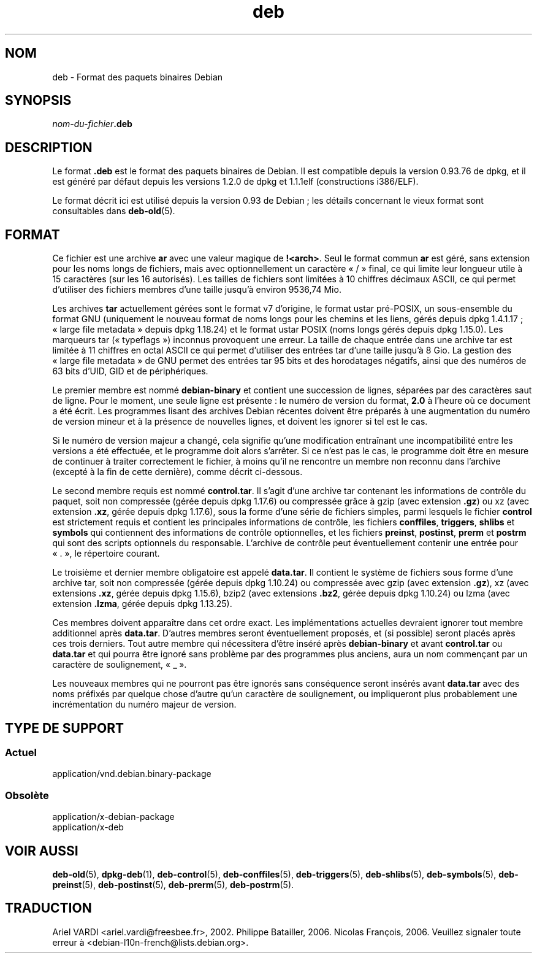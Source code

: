 .\" dpkg manual page - deb(5)
.\"
.\" Copyright © 1995 Raul Miller
.\" Copyright © 1996 Ian Jackson <ijackson@chiark.greenend.org.uk>
.\" Copyright © 2000 Wichert Akkerman <wakkerma@debian.org>
.\" Copyright © 2006-2017 Guillem Jover <guillem@debian.org>
.\"
.\" This is free software; you can redistribute it and/or modify
.\" it under the terms of the GNU General Public License as published by
.\" the Free Software Foundation; either version 2 of the License, or
.\" (at your option) any later version.
.\"
.\" This is distributed in the hope that it will be useful,
.\" but WITHOUT ANY WARRANTY; without even the implied warranty of
.\" MERCHANTABILITY or FITNESS FOR A PARTICULAR PURPOSE.  See the
.\" GNU General Public License for more details.
.\"
.\" You should have received a copy of the GNU General Public License
.\" along with this program.  If not, see <https://www.gnu.org/licenses/>.
.
.\"*******************************************************************
.\"
.\" This file was generated with po4a. Translate the source file.
.\"
.\"*******************************************************************
.TH deb 5 2019-03-25 1.19.6 "suite dpkg"
.nh
.SH NOM
deb \- Format des paquets binaires Debian
.SH SYNOPSIS
\fInom\-du\-fichier\fP\fB.deb\fP
.SH DESCRIPTION
Le format \fB.deb\fP est le format des paquets binaires de Debian. Il est
compatible depuis la version\ 0.93.76 de dpkg, et il est g\('en\('er\('e par d\('efaut
depuis les versions\ 1.2.0 de dpkg et\ 1.1.1elf (constructions i386/ELF).
.PP
Le format d\('ecrit ici est utilis\('e depuis la version\ 0.93 de Debian\ ; les
d\('etails concernant le vieux format sont consultables dans \fBdeb\-old\fP(5).
.SH FORMAT
Ce fichier est une archive \fBar\fP avec une valeur magique de
\fB!<arch>\fP. Seul le format commun \fBar\fP est g\('er\('e, sans extension
pour les noms longs de fichiers, mais avec optionnellement un caract\(`ere
\(Fo\ /\ \(Fc final, ce qui limite leur longueur utile \(`a 15\ caract\(`eres (sur les
16\ autoris\('es). Les tailles de fichiers sont limit\('ees \(`a 10\ chiffres d\('ecimaux
ASCII, ce qui permet d'utiliser des fichiers membres d'une taille jusqu'\(`a
environ 9536,74\ Mio.
.PP
Les archives \fBtar\fP actuellement g\('er\('ees sont le format\ v7 d'origine, le
format ustar pr\('e\-POSIX, un sous\-ensemble du format GNU (uniquement le
nouveau format de noms longs pour les chemins et les liens, g\('er\('es depuis
dpkg\ 1.4.1.17\ ; \(Fo\ large file metadata\ \(Fc depuis dpkg\ 1.18.24) et le format
ustar POSIX (noms longs g\('er\('es depuis dpkg\ 1.15.0). Les marqueurs tar
(\(Fo\ typeflags\ \(Fc) inconnus provoquent une erreur. La taille de chaque entr\('ee
dans une archive tar est limit\('ee \(`a 11\ chiffres en octal ASCII ce qui permet
d'utiliser des entr\('ees tar d'une taille jusqu'\(`a 8\ Gio. La gestion des
\(Fo\ large file metadata\ \(Fc de GNU permet des entr\('ees tar 95\ bits et des
horodatages n\('egatifs, ainsi que des num\('eros de 63\ bits d'UID, GID et de
p\('eriph\('eriques.
.PP
Le premier membre est nomm\('e \fBdebian\-binary\fP et contient une succession de
lignes, s\('epar\('ees par des caract\(`eres saut de ligne. Pour le moment, une seule
ligne est pr\('esente\ : le num\('ero de version du format, \fB2.0\fP \(`a l'heure o\(`u ce
document a \('et\('e \('ecrit. Les programmes lisant des archives Debian r\('ecentes
doivent \(^etre pr\('epar\('es \(`a une augmentation du num\('ero de version mineur et \(`a la
pr\('esence de nouvelles lignes, et doivent les ignorer si tel est le cas.
.PP
Si le num\('ero de version majeur a chang\('e, cela signifie qu'une modification
entra\(^inant une incompatibilit\('e entre les versions a \('et\('e effectu\('ee, et le
programme doit alors s'arr\(^eter. Si ce n'est pas le cas, le programme doit
\(^etre en mesure de continuer \(`a traiter correctement le fichier, \(`a moins qu'il
ne rencontre un membre non reconnu dans l'archive (except\('e \(`a la fin de cette
derni\(`ere), comme d\('ecrit ci\-dessous.
.PP
Le second membre requis est nomm\('e \fBcontrol.tar\fP. Il s'agit d'une archive
tar contenant les informations de contr\(^ole du paquet, soit non compress\('ee
(g\('er\('ee depuis dpkg\ 1.17.6) ou compress\('ee gr\(^ace \(`a gzip (avec extension
\&\fB.gz\fP) ou xz (avec extension \fB.xz\fP, g\('er\('ee depuis dpkg\ 1.17.6), sous la
forme d'une s\('erie de fichiers simples, parmi lesquels le fichier \fBcontrol\fP
est strictement requis et contient les principales informations de contr\(^ole,
les fichiers \fBconffiles\fP, \fBtriggers\fP, \fBshlibs\fP et \fBsymbols\fP qui
contiennent des informations de contr\(^ole optionnelles, et les fichiers
\fBpreinst\fP, \fBpostinst\fP, \fBprerm\fP et \fBpostrm\fP qui sont des scripts
optionnels du responsable. L'archive de contr\(^ole peut \('eventuellement
contenir une entr\('ee pour \(Fo\ .\ \(Fc, le r\('epertoire courant.
.PP
Le troisi\(`eme et dernier membre obligatoire est appel\('e \fBdata.tar\fP. Il
contient le syst\(`eme de fichiers sous forme d'une archive tar, soit non
compress\('ee (g\('er\('ee depuis dpkg\ 1.10.24) ou compress\('ee avec gzip (avec
extension \fB.gz\fP), xz (avec extensions \fB.xz\fP, g\('er\('ee depuis dpkg\ 1.15.6),
bzip2 (avec extensions \fB.bz2\fP, g\('er\('ee depuis dpkg\ 1.10.24) ou lzma (avec
extension \fB.lzma\fP, g\('er\('ee depuis dpkg\ 1.13.25).
.PP
Ces membres doivent appara\(^itre dans cet ordre exact. Les impl\('ementations
actuelles devraient ignorer tout membre additionnel apr\(`es
\fBdata.tar\fP. D'autres membres seront \('eventuellement propos\('es, et (si
possible) seront plac\('es apr\(`es ces trois derniers. Tout autre membre qui
n\('ecessitera d'\(^etre ins\('er\('e apr\(`es \fBdebian\-binary\fP et avant \fBcontrol.tar\fP ou
\fBdata.tar\fP et qui pourra \(^etre ignor\('e sans probl\(`eme par des programmes plus
anciens, aura un nom commen\(,cant par un caract\(`ere de soulignement, \(Fo\ \fB_\fP\ \(Fc.
.PP
Les nouveaux membres qui ne pourront pas \(^etre ignor\('es sans cons\('equence
seront ins\('er\('es avant \fBdata.tar\fP avec des noms pr\('efix\('es par quelque chose
d'autre qu'un caract\(`ere de soulignement, ou impliqueront plus probablement
une incr\('ementation du num\('ero majeur de version.
.SH "TYPE DE SUPPORT"
.SS Actuel
application/vnd.debian.binary\-package
.SS Obsol\(`ete
application/x\-debian\-package
.br
application/x\-deb
.SH "VOIR AUSSI"
\fBdeb\-old\fP(5), \fBdpkg\-deb\fP(1), \fBdeb\-control\fP(5), \fBdeb\-conffiles\fP(5),
\fBdeb\-triggers\fP(5), \fBdeb\-shlibs\fP(5), \fBdeb\-symbols\fP(5), \fBdeb\-preinst\fP(5),
\fBdeb\-postinst\fP(5), \fBdeb\-prerm\fP(5), \fBdeb\-postrm\fP(5).
.SH TRADUCTION
Ariel VARDI <ariel.vardi@freesbee.fr>, 2002.
Philippe Batailler, 2006.
Nicolas Fran\(,cois, 2006.
Veuillez signaler toute erreur \(`a <debian\-l10n\-french@lists.debian.org>.
